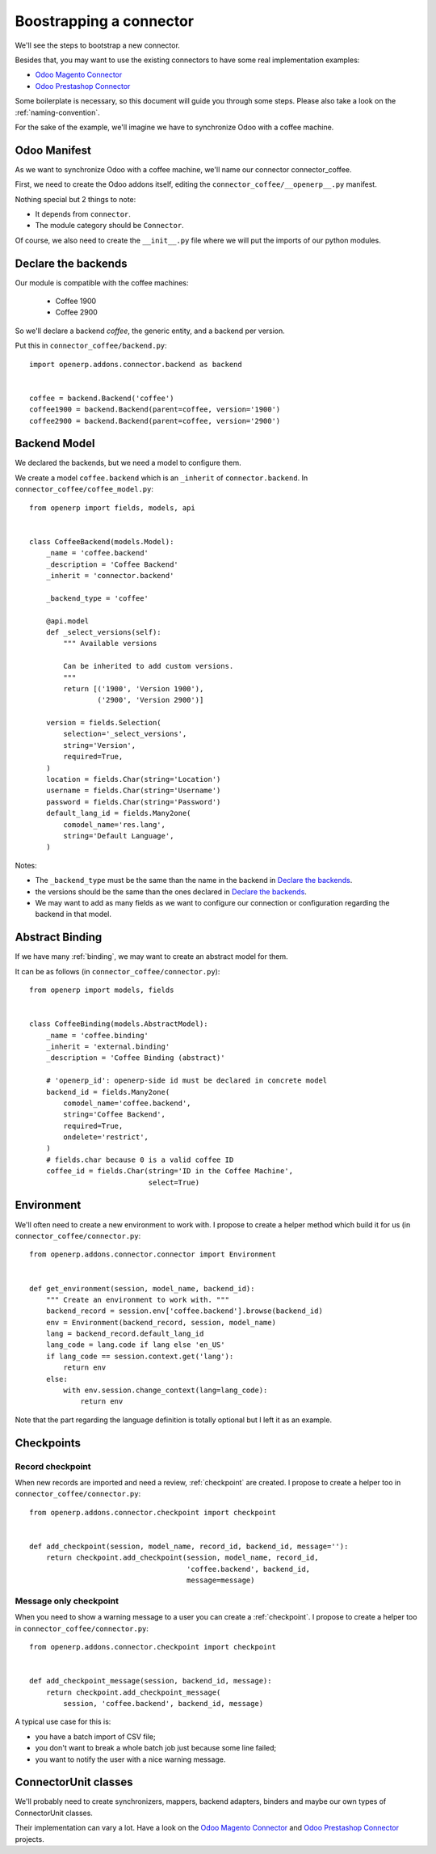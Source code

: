 .. _bootstrap-connector:


########################
Boostrapping a connector
########################

We'll see the steps to bootstrap a new connector.

Besides that, you may want to use the existing connectors to have some
real implementation examples:

* `Odoo Magento Connector`_
* `Odoo Prestashop Connector`_

Some boilerplate is necessary, so this document will guide you through
some steps. Please also take a look on the :ref:`naming-convention`.

For the sake of the example, we'll imagine we have to synchronize
Odoo with a coffee machine.

*************
Odoo Manifest
*************

As we want to synchronize Odoo with a coffee machine, we'll name
our connector connector_coffee.

First, we need to create the Odoo addons itself, editing the
``connector_coffee/__openerp__.py`` manifest.


.. code-block:: python
   :emphasize-lines: 4,5

    # -*- coding: utf-8 -*-
    {'name': 'Coffee Connector',
     'version': '1.0.0',
     'category': 'Connector',
     'depends': ['connector',
                 ],
     'author': 'Myself',
     'license': 'AGPL-3',
     'description': """
    Coffee Connector
    ================

    Connect Odoo to my coffee machine.

    Features:

    * Poor a coffee when Odoo is busy for too long
    """,
     'data': [],
     'installable': True,
     'application': False,
    }

Nothing special but 2 things to note:

* It depends from ``connector``.
* The module category should be ``Connector``.

Of course, we also need to create the ``__init__.py`` file where we will
put the imports of our python modules.


********************
Declare the backends
********************

Our module is compatible with the coffee machines:

 * Coffee 1900
 * Coffee 2900

So we'll declare a backend `coffee`, the generic entity,
and a backend per version.

Put this in ``connector_coffee/backend.py``::

    import openerp.addons.connector.backend as backend


    coffee = backend.Backend('coffee')
    coffee1900 = backend.Backend(parent=coffee, version='1900')
    coffee2900 = backend.Backend(parent=coffee, version='2900')


*************
Backend Model
*************

We declared the backends, but we need a model to configure them.

We create a model ``coffee.backend`` which is an ``_inherit`` of
``connector.backend``. In ``connector_coffee/coffee_model.py``::

    from openerp import fields, models, api


    class CoffeeBackend(models.Model):
        _name = 'coffee.backend'
        _description = 'Coffee Backend'
        _inherit = 'connector.backend'

        _backend_type = 'coffee'

        @api.model
        def _select_versions(self):
            """ Available versions

            Can be inherited to add custom versions.
            """
            return [('1900', 'Version 1900'),
                    ('2900', 'Version 2900')]

        version = fields.Selection(
            selection='_select_versions',
            string='Version',
            required=True,
        )
        location = fields.Char(string='Location')
        username = fields.Char(string='Username')
        password = fields.Char(string='Password')
        default_lang_id = fields.Many2one(
            comodel_name='res.lang',
            string='Default Language',
        )

Notes:

* The ``_backend_type`` must be the same than the name in the backend in
  `Declare the backends`_.
* the versions should be the same than the ones declared in `Declare the backends`_.
* We may want to add as many fields as we want to configure our
  connection or configuration regarding the backend in that model.


****************
Abstract Binding
****************

If we have many :ref:`binding`,
we may want to create an abstract model for them.

It can be as follows (in ``connector_coffee/connector.py``)::

    from openerp import models, fields


    class CoffeeBinding(models.AbstractModel):
        _name = 'coffee.binding'
        _inherit = 'external.binding'
        _description = 'Coffee Binding (abstract)'

        # 'openerp_id': openerp-side id must be declared in concrete model
        backend_id = fields.Many2one(
            comodel_name='coffee.backend',
            string='Coffee Backend',
            required=True,
            ondelete='restrict',
        )
        # fields.char because 0 is a valid coffee ID
        coffee_id = fields.Char(string='ID in the Coffee Machine',
                                select=True)


***********
Environment
***********

We'll often need to create a new environment to work with.
I propose to create a helper method which build it for us (in
``connector_coffee/connector.py``::

    from openerp.addons.connector.connector import Environment


    def get_environment(session, model_name, backend_id):
        """ Create an environment to work with. """
        backend_record = session.env['coffee.backend'].browse(backend_id)
        env = Environment(backend_record, session, model_name)
        lang = backend_record.default_lang_id
        lang_code = lang.code if lang else 'en_US'
        if lang_code == session.context.get('lang'):
            return env
        else:
            with env.session.change_context(lang=lang_code):
                return env

Note that the part regarding the language definition is totally
optional but I left it as an example.


***********
Checkpoints
***********

Record checkpoint
-----------------

When new records are imported and need a review, :ref:`checkpoint` are
created. I propose to create a helper too in
``connector_coffee/connector.py``::

    from openerp.addons.connector.checkpoint import checkpoint


    def add_checkpoint(session, model_name, record_id, backend_id, message=''):
        return checkpoint.add_checkpoint(session, model_name, record_id,
                                         'coffee.backend', backend_id,
                                         message=message)

Message only checkpoint
-----------------------

When you need to show a warning message to a user
you can create a :ref:`checkpoint`. I propose to create a helper too in
``connector_coffee/connector.py``::

    from openerp.addons.connector.checkpoint import checkpoint


    def add_checkpoint_message(session, backend_id, message):
        return checkpoint.add_checkpoint_message(
            session, 'coffee.backend', backend_id, message)

A typical use case for this is:

* you have a batch import of CSV file;
* you don't want to break a whole batch job just because some line failed;
* you want to notify the user with a nice warning message.


*********************
ConnectorUnit classes
*********************

We'll probably need to create synchronizers, mappers, backend adapters,
binders and maybe our own types of ConnectorUnit classes.

Their implementation can vary a lot. Have a look on the
`Odoo Magento Connector`_ and `Odoo Prestashop Connector`_ projects.


.. _`Odoo Magento Connector`: https://github.com/OCA/connector-magento
.. _`Odoo Prestashop Connector`: https://github.com/OCA/connector-prestashop
